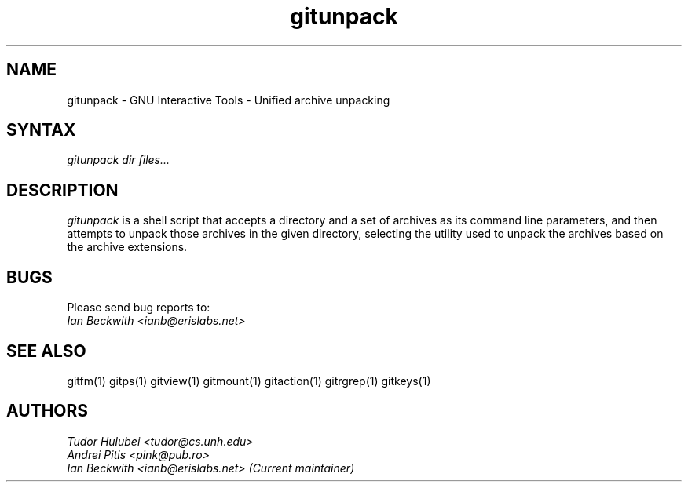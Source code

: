 .\" +----------
.\" |
.\" |			       GITUNPACK man page
.\" |
.\" |	       Copyright 1993-1999, 2006-2007 Free Software Foundation, Inc.
.\" |
.\" |	This file is part of GNUIT (GNU Interactive Tools)
.\" |
.\" |	GNUIT is free software; you can redistribute it and/or modify it under
.\" | the terms of the GNU General Public License as published by the Free
.\" | Software Foundation; either version 3, or (at your option) any later
.\" | version.
.\" |
.\" | GNUIT is distributed in the hope that it will be useful, but WITHOUT ANY
.\" | WARRANTY; without even the implied warranty of MERCHANTABILITY or FITNESS
.\" | FOR A PARTICULAR PURPOSE.  See the GNU General Public License for more
.\" | details.
.\" |
.\" | You should have received a copy of the GNU General Public License along
.\" | with GNUIT; see the file COPYING. If not, see http://www.gnu.org/licenses/
.\" |
.TH gitunpack 1
.SH NAME
gitunpack \- GNU Interactive Tools - Unified archive unpacking
.SH SYNTAX
.I gitunpack dir files...

.SH DESCRIPTION
.I gitunpack
is a shell script that accepts a directory and a set of archives as
its command line parameters, and then attempts to unpack those
archives in the given directory, selecting the utility used to unpack
the archives based on the archive extensions.

.SH BUGS

Please send bug reports to:
.br
.I Ian Beckwith <ianb@erislabs.net>

.SH SEE ALSO
gitfm(1) gitps(1) gitview(1) gitmount(1) gitaction(1) gitrgrep(1) gitkeys(1)

.SH AUTHORS
.I Tudor Hulubei <tudor@cs.unh.edu>
.br
.I Andrei Pitis <pink@pub.ro>
.br
.I Ian Beckwith <ianb@erislabs.net> (Current maintainer)
